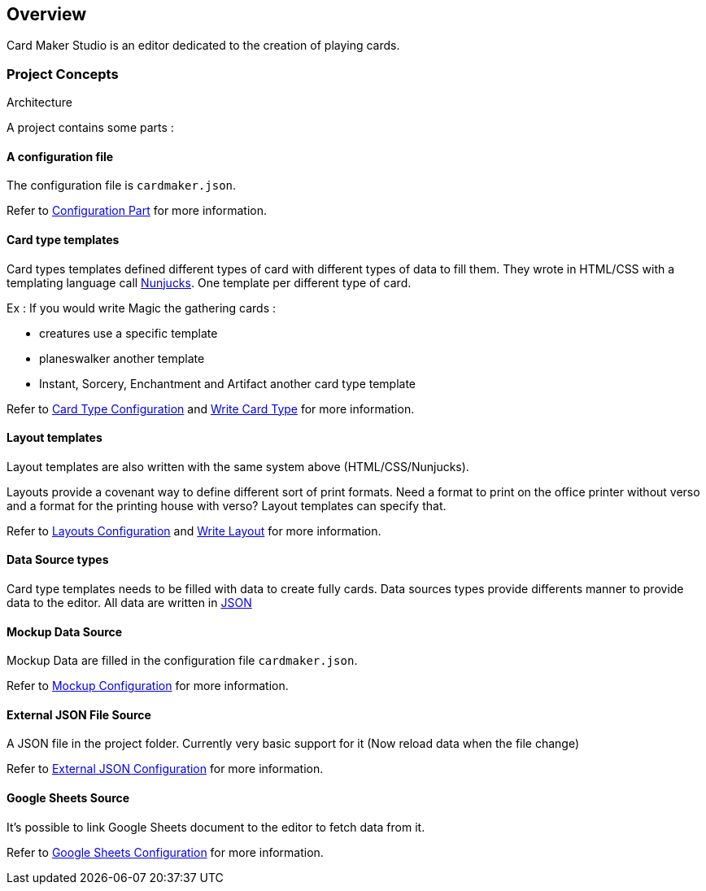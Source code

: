== Overview

Card Maker Studio is an editor dedicated to the creation of playing cards.

=== Project Concepts

Architecture

A project contains some parts : 

==== A configuration file

The configuration file is ```cardmaker.json```.

Refer to <<configuration.adoc#configuration,Configuration Part>> for more information.


==== Card type templates

Card types templates defined different types of card with different types of data to fill them. They wrote in HTML/CSS with a templating language call https://mozilla.github.io/nunjucks/[Nunjucks]. One template per different type of card. 

Ex : If you would write Magic the gathering cards :

- creatures use a specific template
- planeswalker another template
- Instant, Sorcery, Enchantment and Artifact another card type template

Refer to <<configuration.adoc#cardtypes,Card Type Configuration>> and <<templating.adoc#cardtypes,Write Card Type>> for more information.

==== Layout templates

Layout templates are also written with the same system above (HTML/CSS/Nunjucks).

Layouts provide a covenant way to define different sort of print formats. 
Need a format to print on the office printer without verso and a format for the printing house with verso? Layout templates can specify that. 

Refer to <<configuration.adoc#layouts,Layouts Configuration>> and <<templating.adoc#layouts,Write Layout>> for more information.

==== Data Source types

Card type templates needs to be filled with data to create fully cards.
Data sources types provide differents manner to provide data to the editor. 
All data are written in https://en.wikipedia.org/wiki/JSON[JSON]

==== Mockup Data Source

Mockup Data are filled in the configuration file ```cardmaker.json```.

Refer to <<configuration.adoc#mockup,Mockup Configuration>> for more information.

==== External JSON File Source

A JSON file in the project folder. Currently very basic support for it (Now reload data when the file change)

Refer to <<configuration.adoc#externaljson,External JSON Configuration>> for more information.

==== Google Sheets Source

It's possible to link Google Sheets document to the editor to fetch data from it. 

Refer to <<configuration.adoc#gsheets,Google Sheets Configuration>> for more information.



